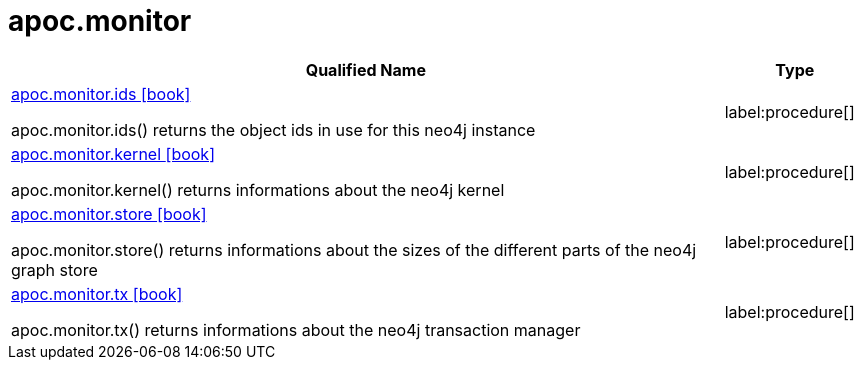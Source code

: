 ////
This file is generated by DocsTest, so don't change it!
////

= apoc.monitor
:description: This section contains reference documentation for the apoc.monitor procedures.

[.procedures, opts=header, cols='5a,1a']
|===
| Qualified Name | Type 
|xref::overview/apoc.monitor/apoc.monitor.ids.adoc[apoc.monitor.ids icon:book[]]

apoc.monitor.ids() returns the object ids in use for this neo4j instance|label:procedure[]

|xref::overview/apoc.monitor/apoc.monitor.kernel.adoc[apoc.monitor.kernel icon:book[]]

apoc.monitor.kernel() returns informations about the neo4j kernel|label:procedure[]

|xref::overview/apoc.monitor/apoc.monitor.store.adoc[apoc.monitor.store icon:book[]]

apoc.monitor.store() returns informations about the sizes of the different parts of the neo4j graph store|label:procedure[]

|xref::overview/apoc.monitor/apoc.monitor.tx.adoc[apoc.monitor.tx icon:book[]]

apoc.monitor.tx() returns informations about the neo4j transaction manager|label:procedure[]

|===

